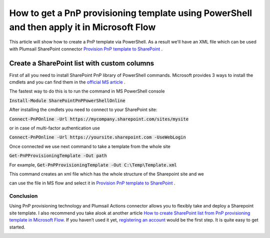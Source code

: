 How to get a PnP provisioning template using PowerShell and then apply it in Microsoft Flow
============================================================================================================================

This article will show how to create a PnP template via PowerShell. As a result we'll have an XML file 
which can be used with Plumsail SharePoint connector `Provision PnP template to SharePoint`_ .

Create a SharePoint list with custom columns
~~~~~~~~~~~~~~~~~~~~~~~~~~~~~~~~~~~~~~~~~~~~
First of all you need to install SharePoint PnP library of PowerShell commands.
Microsoft provides 3 ways to install the cmdlets and you can find them in the `official MS article`_ .

The fastest way to do this is to run the command in MS PowerShell console

:code:`Install-Module SharePointPnPPowerShellOnline`


After installing the cmdlets you need to connect to your SharePoint site:

:code:`Connect-PnPOnline -Url https://mycompany.sharepoint.com/sites/mysite`

or in case of multi-factor authentication use

:code:`Connect-PnPOnline -Url https://yoursite.sharepoint.com -UseWebLogin`

Once connected we use next command to take a template from the whole site

:code:`Get-PnPProvisioningTemplate -Out path`

For example, :code:`Get-PnPProvisioningTemplate -Out C:\Temp\Template.xml`

This command creates an xml file which has the whole structure of the Sharepoint site and we

can use the file in MS flow and select it in `Provision PnP template to SharePoint`_ .

|flow|

Conclusion
----------

Using PnP provisioning technology and Plumsail Actions connector allows you to flexibly take and deploy a Sharepoint site template.
I also recommend you take alook at another article `How to create SharePoint list from PnP provisioning template in Microsoft Flow`_.
If you haven’t used it yet, `registering an account`_ would be the first step. It is quite easy to get started.

|flow1|


.. _Plumsail SharePoint connector: https://plumsail.com/actions/sharepoint/
.. _official MS article: https://docs.microsoft.com/en-us/powershell/sharepoint/sharepoint-pnp/sharepoint-pnp-cmdlets?view=sharepoint-ps#installation
.. _official MIcrosoft documentation: https://docs.microsoft.com/en-us/powershell/module/sharepoint-pnp/add-pnpapp?view=sharepoint-ps
.. _other PnP functions: https://docs.microsoft.com/en-us/powershell/module/sharepoint-pnp/add-pnpdatarowstoprovisioningtemplate?view=sharepoint-ps
.. _Provision PnP template to SharePoint: ../../actions/sharepoint-processing.html#provision-pnp-template-to-sharepoint
.. _manually: ../../actions/sharepoint-processing.rst#provision-pnp-template-to-sharepoint
.. _registering an account: ../../../getting-started/sign-up.html
.. _How to create SharePoint list from PnP provisioning template in Microsoft Flow: ../../../getting-started/sign-up.html

.. |flow| image:: ../../../_static/img/flow/sharepoint/provision-pnp-template-to-sp.png
.. |flow1| image:: ../../../_static/img/flow/sharepoint/PnPProvisionExample.png